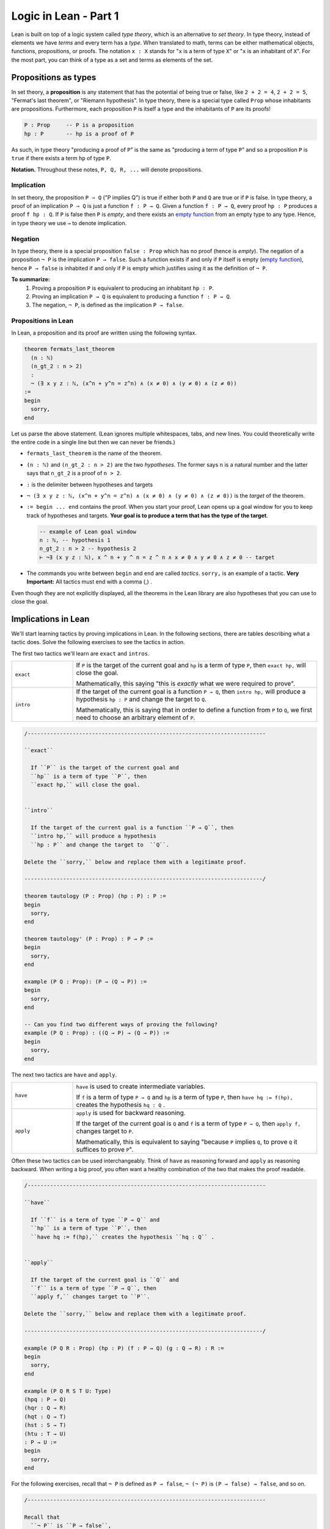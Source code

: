.. _day1:

************************
Logic in Lean - Part 1
************************

Lean is built on top of a logic system called *type theory*, which is an alternative to *set theory*.
In type theory, instead of elements we have *terms* and every term has a *type*.
When translated to math, terms can be either mathematical objects, functions, propositions, or proofs. 
The notation ``x : X`` stands for "``x`` is a term of type ``X``" or "``x`` is an inhabitant of ``X``".
For the most part, you can think of a type as a set and terms as elements of the set.

Propositions as types
======================

In set theory, a **proposition** is any statement that has the potential of being true or false, like ``2 + 2 = 4``, ``2 + 2 = 5``, "Fermat's last theorem", or "Riemann hypothesis".
In type theory, there is a special type called ``Prop`` whose inhabitants are propositions.
Furthermore, each proposition ``P`` is itself a type and the inhabitants of ``P`` are its proofs!

.. code::

    P : Prop     -- P is a proposition
    hp : P       -- hp is a proof of P

As such, in type theory "producing a proof of ``P``" is the same as "producing a term of type ``P``"
and so a proposition ``P`` is ``true`` if there exists a term ``hp`` of type ``P``.

**Notation.** Throughout these notes, ``P, Q, R, ...`` will denote propositions.

Implication 
------------
In set theory, the proposition ``P ⇒ Q`` ("P implies Q") is true if either both ``P`` and ``Q`` are true or if ``P`` is false. 
In type theory, a proof of an implication ``P ⇒ Q`` is just a function ``f : P → Q``.
Given a function ``f : P → Q``, every proof ``hp : P`` produces a proof ``f hp : Q``.
If ``P`` is false then ``P`` is *empty*, and there exists an `empty function <https://en.wikipedia.org/wiki/Function_(mathematics)#empty_function>`_ from an empty type to any type.
Hence, in type theory we use ``→`` to denote implication. 


Negation 
----------
In type theory, there is a special proposition ``false : Prop`` which has no proof (hence is *empty*).
The negation of a proposition ``¬ P`` is the implication ``P → false``.
Such a function exists if and only if ``P`` itself is empty (`empty function <https://en.wikipedia.org/wiki/Function_(mathematics)#empty_function>`_), hence ``P → false`` is inhabited if and only if ``P`` is empty which justifies using it as the definition of ``¬ P``.


**To summarize:**
  1. Proving a proposition ``P`` is equivalent to producing an inhabitant ``hp : P``. 
  2. Proving an implication ``P → Q`` is equivalent to producing a function ``f : P → Q``.
  3. The negation, ``¬ P``, is defined as the implication ``P → false``.

Propositions in Lean 
---------------------
In Lean, a proposition and its proof are written using the following syntax.

.. code:: lean

  theorem fermats_last_theorem 
    (n : ℕ) 
    (n_gt_2 : n > 2) 
    : 
    ¬ (∃ x y z : ℕ, (x^n + y^n = z^n) ∧ (x ≠ 0) ∧ (y ≠ 0) ∧ (z ≠ 0))
  := 
  begin 
    sorry,
  end


Let us parse the above statement. (Lean ignores multiple whitespaces, tabs, and new lines. 
You could theoretically write the entire code in a single line but then we can never be friends.)

* ``fermats_last_theorem`` is the name of the theorem. 
* ``(n : ℕ)`` and ``(n_gt_2 : n > 2)`` are the two *hypotheses*.
  The former says ``n`` is a natural number and the latter says that ``n_gt_2`` is a proof of ``n > 2``.
* ``:`` is the delimiter between hypotheses and targets
* ``¬ (∃ x y z : ℕ, (x^n + y^n = z^n) ∧ (x ≠ 0) ∧ (y ≠ 0) ∧ (z ≠ 0))`` is the *target* of the theorem.
* ``:= begin ... end`` contains the proof. When you start your proof, Lean opens up a goal window  for you to keep track of hypotheses and targets. 
  **Your goal is to produce a term that has the type of the target**.

  .. code:: 

    -- example of Lean goal window
    n : ℕ, -- hypothesis 1
    n_gt_2 : n > 2 -- hypothesis 2
    ⊢ ¬∃ (x y z : ℕ), x ^ n + y ^ n = z ^ n ∧ x ≠ 0 ∧ y ≠ 0 ∧ z ≠ 0 -- target

* The commands you write between ``begin`` and ``end`` are called *tactics*. 
  ``sorry,`` is an example of a tactic. 
  **Very Important:** All tactics must end with a comma (,) .

Even though they are not explicitly displayed, 
all the theorems in the Lean library are also hypotheses that you can use to close the goal. 


Implications in Lean 
======================
We'll start learning tactics by proving implications in Lean.
In the following sections, there are tables describing what a tactic does. 
Solve the following exercises to see the tactics in action.

The first two tactics we'll learn are ``exact`` and ``intros``. 

.. list-table:: 
   :widths: 20 80
   :header-rows: 0

   * - ``exact``
     - If 
       ``P`` is the target of the current goal 
       and ``hp`` is a term of type ``P``,  
       then ``exact hp,`` will close the goal.

       Mathematically, this saying "this is *exactly* what we were required to prove".

   * - ``intro``
     - If the target of the current goal is a function ``P → Q``, 
       then ``intro hp,`` will produce a hypothesis 
       ``hp : P`` and change the target to  ``Q``.

       Mathematically, this is saying that in order to define a function from ``P`` to ``Q``,
       we first need to choose an arbitrary element of ``P``.

.. code:: lean
  :name: exact_intros_examples

  /--------------------------------------------------------------------------

  ``exact``
    
    If ``P`` is the target of the current goal and 
    ``hp`` is a term of type ``P``, then  
    ``exact hp,`` will close the goal.


  ``intro``

    If the target of the current goal is a function ``P → Q``, then 
    ``intro hp,`` will produce a hypothesis 
    ``hp : P`` and change the target to  ``Q``.

  Delete the ``sorry,`` below and replace them with a legitimate proof.
       
  --------------------------------------------------------------------------/
  
  theorem tautology (P : Prop) (hp : P) : P :=
  begin
    sorry, 
  end

  theorem tautology' (P : Prop) : P → P :=
  begin
    sorry,
  end

  example (P Q : Prop): (P → (Q → P)) := 
  begin 
    sorry,
  end 

  -- Can you find two different ways of proving the following?
  example (P Q : Prop) : ((Q → P) → (Q → P)) := 
  begin 
    sorry,
  end 

The next two tactics are ``have`` and ``apply``.

.. list-table:: 
   :widths: 20 80
   :header-rows: 0

   * - ``have``
     - ``have`` is used to create intermediate variables. 
     
       If ``f`` is a term of type ``P → Q`` and 
       ``hp`` is a term of type ``P``, then
       ``have hq := f(hp),`` creates the hypothesis ``hq : Q`` .
     
   * - ``apply``
     - ``apply`` is used for backward reasoning. 

       If the target of the current goal is ``Q`` and 
       ``f`` is a term of type ``P → Q``, then 
       ``apply f,`` changes target to ``P``.

       Mathematically, this is equivalent to saying "because ``P`` implies ``Q``, to prove ``Q`` it suffices to prove ``P``".

Often these two tactics can be used interchangeably. 
Think of ``have`` as reasoning forward and ``apply`` as reasoning backward.
When writing a big proof, you often want a healthy combination of the two that makes the proof readable.

.. code:: lean 
  :name: have_apply_examples 

  /--------------------------------------------------------------------------

  ``have``
    
    If ``f`` is a term of type ``P → Q`` and 
    ``hp`` is a term of type ``P``, then
    ``have hq := f(hp),`` creates the hypothesis ``hq : Q`` .


  ``apply``

    If the target of the current goal is ``Q`` and 
    ``f`` is a term of type ``P → Q``, then 
    ``apply f,`` changes target to ``P``.

  Delete the ``sorry,`` below and replace them with a legitimate proof.

  --------------------------------------------------------------------------/

  example (P Q R : Prop) (hp : P) (f : P → Q) (g : Q → R) : R :=
  begin
    sorry,
  end

  example (P Q R S T U: Type)
  (hpq : P → Q)
  (hqr : Q → R)
  (hqt : Q → T)
  (hst : S → T)
  (htu : T → U)
  : P → U :=
  begin
    sorry,
  end

For the following exercises, recall that ``¬ P`` is defined as ``P → false``,
``¬ (¬ P)`` is ``(P → false) → false``, and so on.

.. code:: lean

  /--------------------------------------------------------------------------

  Recall that 
    ``¬ P`` is ``P → false``,
    ``¬ (¬ P)`` is ``(P → false) → false``, and so on.

  Delete the ``sorry,`` below and replace them with a legitimate proof.

  --------------------------------------------------------------------------/

  theorem self_imp_not_not_self (P : Prop) : P → ¬ (¬ P) :=
  begin
    sorry,
  end

  theorem contrapositive (P Q : Prop) : (P → Q) → (¬Q → ¬P) :=
  begin
    sorry,
  end

  example (P : Prop) : ¬ (¬ (¬ P)) → ¬ P :=
  begin
    sorry,
  end


Proof by contradiction
========================
You can prove exactly one of the converses of the above three using just ``exact``, ``intro``, ``have``, and ``apply``.
Can you find which one?

.. code:: lean

  /--------------------------------------------------------------------------

  You can prove exactly one of the following three using just 
  ``exact``, ``intro``, ``have``, and ``apply``.
  
  Can you find which one?

  --------------------------------------------------------------------------/

  theorem not_not_self_imp_self (P : Prop) : ¬ ¬ P → P:=
  begin
    sorry,
  end

  theorem contrapositive_converse (P Q : Prop) : (¬Q → ¬P) → (P → Q) :=
  begin
    sorry,
  end

  example (P : Prop) : ¬ P → ¬ ¬ ¬ P :=
  begin
    sorry,
  end

This is because it is not true that ``¬ ¬ P = P`` *by definition*, after all, 
``¬ ¬ P`` is ``(P → false) → false`` which is drastically different from ``P``.
There is an extra axiom called **the law of excluded middle** which says that 
either ``P`` is inhabited or ``¬ P`` is inhabited (and there is no *middle* option) 
and so ``P ↔ ¬ ¬ P``.
This is the axiom that allows for proofs by contradiction. 
Lean provides us the following tactics to use it.

.. list-table:: 
  :widths: 10 90
  :header-rows: 0

  * - ``exfalso``
    - Changes the target of the current goal to ``false``.
      
      The name derives from `"ex falso, quodlibet" <https://en.wikipedia.org/wiki/Principle_of_explosion>`__ which translates to "from contradiction, anything". 
      You should use this tactic when there are contradictory hypotheses present. 
  
  * - ``by_cases``
    - If ``P : Prop``, then ``by_cases P,`` creates two goals, 
      the first with a hypothesis ``hp: P`` and second with a hypothesis ``hp: ¬ P``.

      Mathematically, this is saying either ``P`` is true or ``P`` is false.
      ``by_cases`` is the most direct application of the law of excluded middle.

  * - ``by_contradiction``
    - If the target of the current goal is  ``Q``,
      then ``by_contradiction,`` changes the target to  ``false`` and 
      adds ``hnq : ¬ Q`` as a hypothesis.

      Mathematically, this is proof by contradiction. 
  
  * - ``push_neg``
    - ``push_neg,`` simplifies negations in the target. 
    
      For example, if the target of the current goal is ``¬ ¬ P``, then 
      ``push_neg,`` simplifies it to ``P``. 

      You can also push negations across a hypothesis ``hp : P`` using ``push_neg at hp,``.

  * - ``contrapose!``
    - If the target of the current goal is  ``P → Q``,
      then ``contrapose!,`` changes the target to  ``¬ Q → ¬ P``.

      If the target of the current goal is ``Q`` 
      and one of the hypotheses is ``hp : P``,
      then ``contrapose! hp,`` changes the target to  ``¬ P`` 
      and changes the hypothesis to ``hp : ¬ Q``.

      Mathematically, this is replacing the target by its contrapositive.

Even though the list is long, these tactics are almost all *obvious*.
The only two slightly unusual tactics are ``exfalso`` and ``by_cases``.
You'll see ``by_cases`` in action later. 
For the following exercises, you only require ``exfalso``, ``push_neg``, and ``contrapose!``.

.. code:: lean

  import tactic

  -- these two statements tell Lean to use the law of excluded middle as necessary
  noncomputable theory
  open_locale classical
  

  --BEGIN--


  /--------------------------------------------------------------------------

  ``exfalso``

    Changes the target of the current goal to ``false``.

  ``push_neg``
    
    ``push_neg,`` simplifies negations in the target. 
    You can push negations across a hypothesis ``hp : P`` using 
    ``push_neg at hp,``.


  ``contrapose!``

    If the target of the current goal is  ``P → Q``,
    then ``contrapose!,`` changes the target to  ``¬ Q → ¬ P``.

    If the target of the current goal is ``Q`` and
    one of the hypotheses is ``hp : P``, then 
    ``contrapose! hp,`` changes the target to  ``¬ P`` and
    changes the hypothesis to ``hp : ¬ Q``.


  Delete the ``sorry,`` below and replace them with a legitimate proof.

  --------------------------------------------------------------------------/

  theorem not_not_self_imp_self (P : Prop) : ¬ ¬ P → P:=
  begin
    sorry,
  end

  theorem contrapositive_converse (P Q : Prop) : (¬Q → ¬P) → (P → Q) :=
  begin
    sorry,
  end

  example (P : Prop) : ¬ P → ¬ ¬ ¬ P :=
  begin
    sorry,
  end

  theorem principle_of_explosion (P Q : Prop) : P → (¬ P → Q) :=
  begin
    sorry,
  end

  --END--

Geometry
============

Finally, let's do some geometry! We will introduce the incidence axioms,
and start proving some lemmas from them.

.. code:: lean

  constants Point Line : Type*
  constant belongs : Point → Line → Prop
  local notation A `∈` L := belongs A L
  local notation A `∉` L := ¬ belongs A L

Here is how we can introduce axioms.

.. code:: lean

  import tactic
  constants Point Line : Type*
  constant belongs : Point → Line → Prop
  local notation A `∈` L := belongs A L
  local notation A `∉` L := ¬ belongs A L

  --BEGIN--
  -- I1: there is a unique line passing through two distinct points.
  axiom I1 (A B : Point) (h : A ≠ B) : ∃! (ℓ : Line) , A ∈ ℓ ∧ B ∈ ℓ

  -- I2: any line contains at least two points.
  axiom I2 (ℓ : Line) : ∃ A B : Point, A ≠ B ∧ A ∈ ℓ ∧ B ∈ ℓ

  -- I3: there exists 3 non-collinear points.
  axiom I3 : ∃ A B C : Point, (A ≠ B ∧ A ≠ C ∧ B ≠ C ∧ (∀ ℓ : Line, (A ∈ ℓ ∧ B ∈ ℓ) → (¬ (C ∈ ℓ) )))
  --END--

Axiom I3 really says that there are 3 non-collinear points. We can make actually define
what it means to be collinear and prove a statement which is easier to remember.

.. code :: lean

  import tactic
  constants Point Line : Type*
  constant belongs : Point → Line → Prop
  local notation A `∈` L := belongs A L
  local notation A `∉` L := ¬ belongs A L

  -- I1: there is a unique line passing through two distinct points.
  axiom I1 (A B : Point) (h : A ≠ B) : ∃! (ℓ : Line) , A ∈ ℓ ∧ B ∈ ℓ

  -- I2: any line contains at least two points.
  axiom I2 (ℓ : Line) : ∃ A B : Point, A ≠ B ∧ A ∈ ℓ ∧ B ∈ ℓ

  -- I3: there exists 3 non-collinear points.
  axiom I3 : ∃ A B C : Point, (A ≠ B ∧ A ≠ C ∧ B ≠ C ∧ (∀ ℓ : Line, (A ∈ ℓ ∧ B ∈ ℓ) → (¬ (C ∈ ℓ) )))

  --BEGIN--
  -- We can make our own definitions
  def collinear (A B C : Point) : Prop := ∃ (ℓ : Line), (A ∈ ℓ ∧ B ∈ ℓ ∧ C ∈ ℓ)

  -- So let's prove that axiom I3 really says that there are 3 non-collinear points
  example : ∃ A B C : Point, ¬ collinear A B C :=
  begin
    sorry
  end
  --END--

You can also try to prove these two particular cases of I1.

.. code:: lean

  import tactic
  constants Point Line : Type*
  constant belongs : Point → Line → Prop
  local notation A `∈` L := belongs A L
  local notation A `∉` L := ¬ belongs A L

  -- I1: there is a unique line passing through two distinct points.
  axiom I1 (A B : Point) (h : A ≠ B) : ∃! (ℓ : Line) , A ∈ ℓ ∧ B ∈ ℓ

  -- I2: any line contains at least two points.
  axiom I2 (ℓ : Line) : ∃ A B : Point, A ≠ B ∧ A ∈ ℓ ∧ B ∈ ℓ

  -- I3: there exists 3 non-collinear points.
  axiom I3 : ∃ A B C : Point, (A ≠ B ∧ A ≠ C ∧ B ≠ C ∧ (∀ ℓ : Line, (A ∈ ℓ ∧ B ∈ ℓ) → (¬ (C ∈ ℓ) )))

  -- We can make our own definitions
  def collinear (A B C : Point) : Prop := ∃ (ℓ : Line), (A ∈ ℓ ∧ B ∈ ℓ ∧ C ∈ ℓ)

  --BEGIN--
  -- The following two lemmas are particular cases of axiom I1
  
  lemma I11 (A B : Point) (h: A ≠ B) : ∃ (ℓ : Line), A ∈ ℓ ∧ B ∈ ℓ :=
  begin
    sorry
  end

  lemma I12 (A B : Point) (r s : Line) (h: A ≠ B) (hAr: A ∈ r) (hBr : B ∈ r) (hAs : A ∈ s) (hBs : B ∈ s) :
  r = s :=
  begin
    sorry
  end
  --END--

Let's prove a final useful lemma.

.. code:: lean

  import tactic
  constants Point Line : Type*
  constant belongs : Point → Line → Prop
  local notation A `∈` L := belongs A L
  local notation A `∉` L := ¬ belongs A L

  -- I1: there is a unique line passing through two distinct points.
  axiom I1 (A B : Point) (h : A ≠ B) : ∃! (ℓ : Line) , A ∈ ℓ ∧ B ∈ ℓ

  -- I2: any line contains at least two points.
  axiom I2 (ℓ : Line) : ∃ A B : Point, A ≠ B ∧ A ∈ ℓ ∧ B ∈ ℓ

  -- I3: there exists 3 non-collinear points.
  axiom I3 : ∃ A B C : Point, (A ≠ B ∧ A ≠ C ∧ B ≠ C ∧ (∀ ℓ : Line, (A ∈ ℓ ∧ B ∈ ℓ) → (¬ (C ∈ ℓ) )))

  -- We can make our own definitions
  def collinear (A B C : Point) : Prop := ∃ (ℓ : Line), (A ∈ ℓ ∧ B ∈ ℓ ∧ C ∈ ℓ)

  -- The following two lemmas are particular cases of axiom I1

  lemma I11 (A B : Point) (h: A ≠ B) : ∃ (ℓ : Line), A ∈ ℓ ∧ B ∈ ℓ :=
  begin
    sorry
  end

  lemma I12 (A B : Point) (r s : Line) (h: A ≠ B) (hAr: A ∈ r) (hBr : B ∈ r) (hAs : A ∈ s) (hBs : B ∈ s) :
  r = s :=
  begin
    sorry
  end

  --BEGIN--
  -- Use I3 to prove the following lemma
  lemma exists_point_not_on_line (ℓ : Line): ∃ A : Point, A ∉ ℓ :=
  begin
    sorry
  end
  --END--
